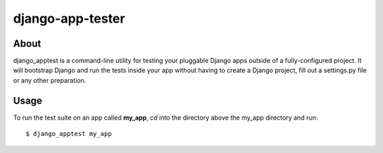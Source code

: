 django-app-tester
=================

About
-----
django_apptest is a command-line utility for testing your pluggable Django apps
outside of a fully-configured project. It will bootstrap Django and run the tests
inside your app without having to create a Django project, fill out a settings.py
file or any other preparation.

Usage
-----
To run the test suite on an app called **my_app**, `cd` into the directory above
the my_app directory and run::

    $ django_apptest my_app